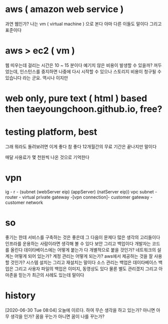 * aws ( amazon web service )

과연 웹인가? 나는 vm ( virtual machine ) 으로 본다 아마 다른 이들도 말이다 그리고 표준이다

* aws > ec2 ( vm )

웹 띠우는데 걸리는 시간은 10 ~ 15 분이다
예기치 않은 비용이 발생할 수 있을까? 꺼두었는데, 
인스턴스를 중지하면 나중에 다시 시작할 수 있으나 스토리지 비용이 청구될 수 있습니다 라는 군요. 역시나 이지만

* web only, pure text ( html ) based then taeyoungchoon.github.io, free?

* testing platform, best

그래 뭐라도 돌려보려면 이게 좋다 참 좋다 12개월간의 무료 기간은 끝나지만 말이다

매달 사용료가 몇 천원씩 나온 것으로 기억한다

* vpn

ig - r - (subnet (webServer eip) (appServer) (natServer eip))
vpc subnet - router - virtual private gateway  -[vpn connection]- customer gateway - customer network

* so

좋기는 한데 서비스를 구축하는 것은 좋은데 그 다음이 문제다 많은 생각의 고리들이다 인프라를 운용하는 사람이라면 생각해 볼 수 있다 보안 그리고 백업이다 개발자는 코드를 올린다 데이타베이스에는 어떻게 붙는가 다 개별적으로 붙을 것인가? 네트워크의 설계는 어떻게 되어 있는가? 계정 관리는 어떻게 되는가? aws에서 제공하는 것을 잘 사용할 것인가? 시스템 설치는 그리고 재설치는 말이다 소스 관리는 백업은 데이타베이스 백업은 그리고 사용자 파일의 백업은 이미지, 동영상도 있다 물론 별도 관리겠지 그리고 아마존을 믿는가 최근의 사례도 있는데 말이다

* history

[2020-06-30 Tue 08:04] 오늘에 이르다. 하여 무슨 생각을 하고 있는가? 아니면 아무 생각을 인가? 꿈을 꾸는가 아니면 꿈이 나를 꾸는가? 
